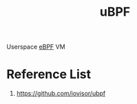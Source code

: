 :PROPERTIES:
:ID:       696b19f9-3477-461a-8fb9-c29f6db6f686
:END:
#+title: uBPF

Userspace [[id:bf5b14f3-8e4c-4706-aea0-102268c418d3][eBPF]] VM

* Reference List
1. https://github.com/iovisor/ubpf
